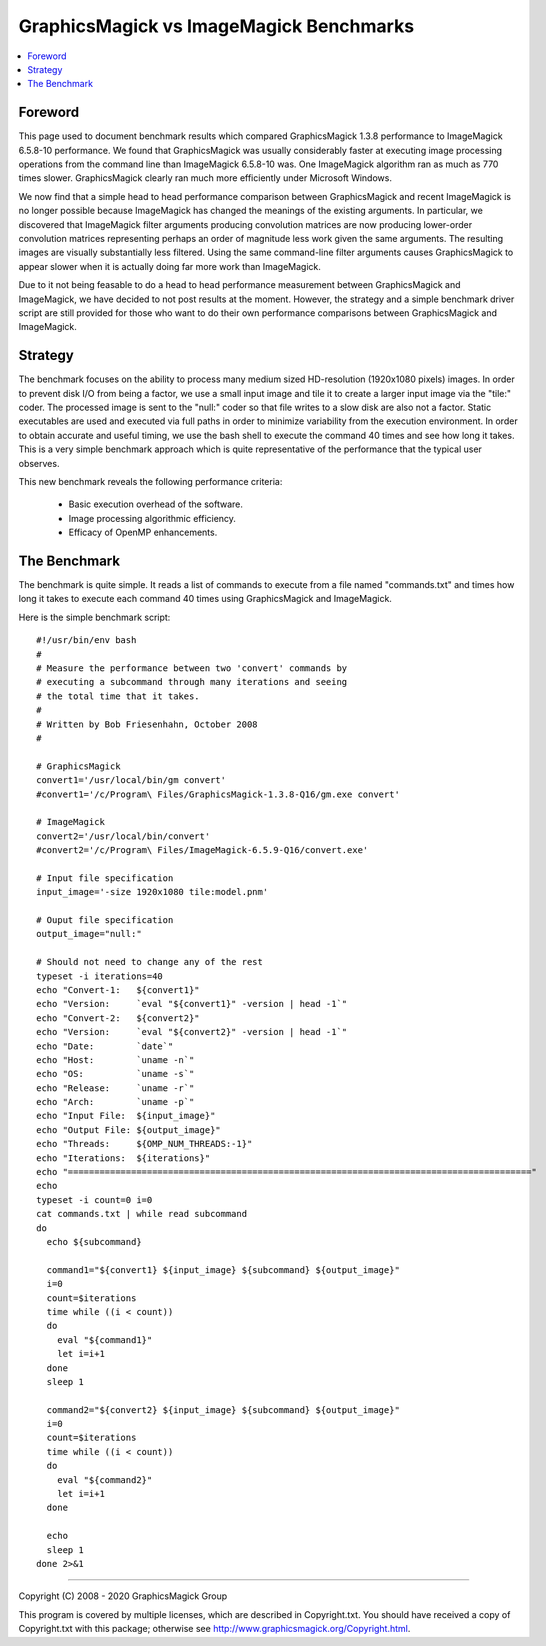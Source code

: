 .. -*- mode: rst -*-
.. This text is in reStucturedText format, so it may look a bit odd.
.. See http://docutils.sourceforge.net/rst.html for details.

=============================================================
GraphicsMagick vs ImageMagick Benchmarks
=============================================================

.. contents::
  :local:

Foreword
=========

This page used to document benchmark results which compared
GraphicsMagick 1.3.8 performance to ImageMagick 6.5.8-10 performance.
We found that GraphicsMagick was usually considerably faster at
executing image processing operations from the command line than
ImageMagick 6.5.8-10 was. One ImageMagick algorithm ran as much as 770
times slower.  GraphicsMagick clearly ran much more efficiently under
Microsoft Windows.

We now find that a simple head to head performance comparison between
GraphicsMagick and recent ImageMagick is no longer possible because
ImageMagick has changed the meanings of the existing arguments.  In
particular, we discovered that ImageMagick filter arguments producing
convolution matrices are now producing lower-order convolution
matrices representing perhaps an order of magnitude less work given
the same arguments.  The resulting images are visually substantially
less filtered.  Using the same command-line filter arguments causes
GraphicsMagick to appear slower when it is actually doing far more
work than ImageMagick.

Due to it not being feasable to do a head to head performance
measurement between GraphicsMagick and ImageMagick, we have decided to
not post results at the moment.  However, the strategy and a simple
benchmark driver script are still provided for those who want to do
their own performance comparisons between GraphicsMagick and
ImageMagick.

Strategy
========

The benchmark focuses on the ability to process many medium sized
HD-resolution (1920x1080 pixels) images. In order to prevent disk I/O
from being a factor, we use a small input image and tile it to create
a larger input image via the "tile:" coder. The processed image is
sent to the "null:" coder so that file writes to a slow disk are also
not a factor.  Static executables are used and executed via full paths
in order to minimize variability from the execution environment. In
order to obtain accurate and useful timing, we use the bash shell to
execute the command 40 times and see how long it takes. This is a very
simple benchmark approach which is quite representative of the
performance that the typical user observes.

This new benchmark reveals the following performance criteria:

  * Basic execution overhead of the software.
  
  * Image processing algorithmic efficiency.
  
  * Efficacy of OpenMP enhancements.

The Benchmark
=============

The benchmark is quite simple. It reads a list of commands to execute
from a file named "commands.txt" and times how long it takes to
execute each command 40 times using GraphicsMagick and ImageMagick.

Here is the simple benchmark script::

  #!/usr/bin/env bash
  #
  # Measure the performance between two 'convert' commands by
  # executing a subcommand through many iterations and seeing
  # the total time that it takes.
  #
  # Written by Bob Friesenhahn, October 2008
  #

  # GraphicsMagick
  convert1='/usr/local/bin/gm convert'
  #convert1='/c/Program\ Files/GraphicsMagick-1.3.8-Q16/gm.exe convert'

  # ImageMagick
  convert2='/usr/local/bin/convert'
  #convert2='/c/Program\ Files/ImageMagick-6.5.9-Q16/convert.exe'

  # Input file specification
  input_image='-size 1920x1080 tile:model.pnm'

  # Ouput file specification
  output_image="null:"

  # Should not need to change any of the rest
  typeset -i iterations=40
  echo "Convert-1:   ${convert1}"
  echo "Version:     `eval "${convert1}" -version | head -1`"
  echo "Convert-2:   ${convert2}"
  echo "Version:     `eval "${convert2}" -version | head -1`"
  echo "Date:        `date`"
  echo "Host:        `uname -n`"
  echo "OS:          `uname -s`"
  echo "Release:     `uname -r`"
  echo "Arch:        `uname -p`"
  echo "Input File:  ${input_image}"
  echo "Output File: ${output_image}"
  echo "Threads:     ${OMP_NUM_THREADS:-1}"
  echo "Iterations:  ${iterations}"
  echo "========================================================================================"
  echo
  typeset -i count=0 i=0
  cat commands.txt | while read subcommand
  do
    echo ${subcommand}
  
    command1="${convert1} ${input_image} ${subcommand} ${output_image}"
    i=0
    count=$iterations
    time while ((i < count))
    do
      eval "${command1}"
      let i=i+1
    done
    sleep 1
  
    command2="${convert2} ${input_image} ${subcommand} ${output_image}"
    i=0
    count=$iterations
    time while ((i < count))
    do
      eval "${command2}"
      let i=i+1
    done
  
    echo
    sleep 1
  done 2>&1


--------------------------------------------------------------------------

| Copyright (C) 2008 - 2020 GraphicsMagick Group

This program is covered by multiple licenses, which are described in
Copyright.txt. You should have received a copy of Copyright.txt with this
package; otherwise see http://www.graphicsmagick.org/Copyright.html.

